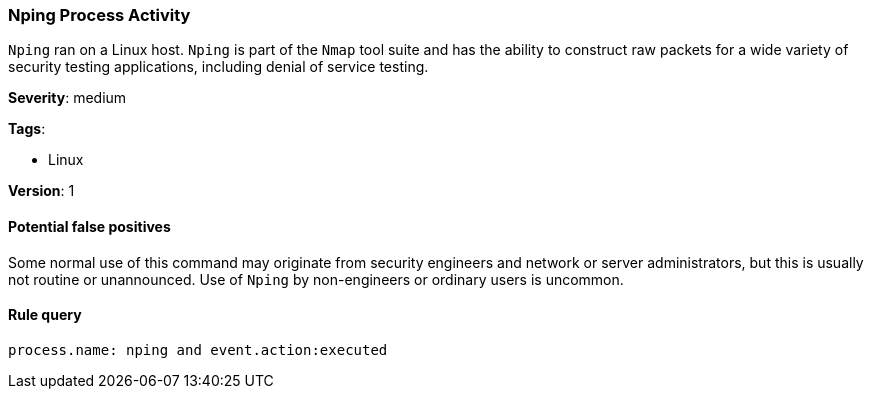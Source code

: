 [[nping-process-activity]]
=== Nping Process Activity

`Nping` ran on a Linux host. `Nping` is part of the `Nmap` tool suite and has 
the ability to construct raw packets for a wide variety of security testing
applications, including denial of service testing.

*Severity*: medium

*Tags*:

* Linux

*Version*: 1

==== Potential false positives

Some normal use of this command may originate from security engineers and
network or server administrators, but this is usually not routine or 
unannounced. Use of `Nping` by non-engineers or ordinary users is uncommon.


==== Rule query


[source,js]
----------------------------------
process.name: nping and event.action:executed
----------------------------------

